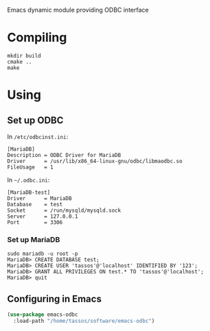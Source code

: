 Emacs dynamic module providing ODBC interface

* Compiling

#+begin_src shell
mkdir build
cmake ..
make
#+end_src

* Using
** Set up ODBC
In =/etc/odbcinst.ini=:
#+begin_example
[MariaDB]
Description = ODBC Driver for MariaDB
Driver      = /usr/lib/x86_64-linux-gnu/odbc/libmaodbc.so
FileUsage   = 1
#+end_example

In =~/.odbc.ini=:
#+begin_example
[MariaDB-test]
Driver      = MariaDB
Database    = test
Socket      = /run/mysqld/mysqld.sock
Server      = 127.0.0.1
Port        = 3306
#+end_example

*** Set up MariaDB
#+begin_src shell
sudo mariadb -u root -p
MariaDB> CREATE DATABASE test;
MariaDB> CREATE USER 'tassos'@'localhost' IDENTIFIED BY '123';
MariaDB> GRANT ALL PRIVILEGES ON test.* TO 'tassos'@'localhost';
MariaDB> quit
#+end_src

** Configuring in Emacs
#+begin_src emacs-lisp
(use-package emacs-odbc
  :load-path "/home/tassos/software/emacs-odbc")
#+end_src
